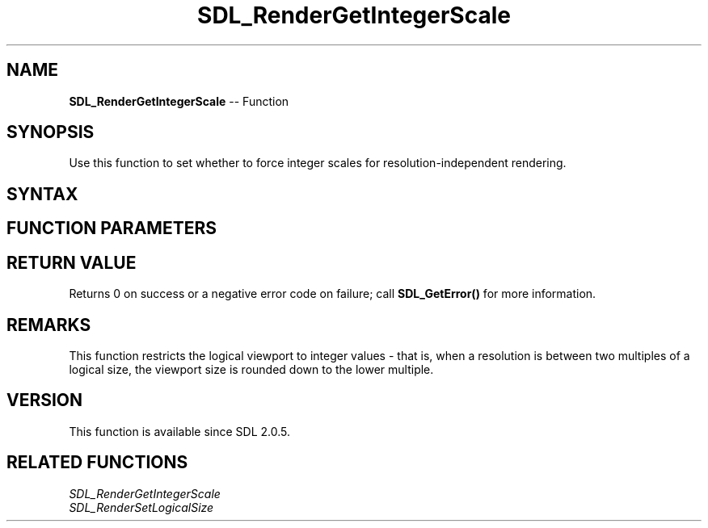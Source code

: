 .TH SDL_RenderGetIntegerScale 3 "2018.10.07" "https://github.com/haxpor/sdl2-manpage" "SDL2"
.SH NAME
\fBSDL_RenderGetIntegerScale\fR -- Function

.SH SYNOPSIS
Use this function to set whether to force integer scales for resolution-independent rendering.

.SH SYNTAX
.TS
tab(:) allbox;
a.
T{
.nf
int SDL_RenderGetIntegerScale(SDL_Renderer*   renderer,
                              SDL_bool        enable)
.fi
T}
.TE

.SH FUNCTION PARAMETERS
.TS
tab(:) allbox;
ab l.
renderer:T{
the renderer for which integer scaling should be set
T}
enable:T{
enable or disable the integer scaling for rendering
T}
.TE

.SH RETURN VALUE
Returns 0 on success or a negative error code on failure; call \fBSDL_GetError()\fR for more information.

.SH REMARKS
This function restricts the logical viewport to integer values - that is, when a resolution is between two multiples of a logical size, the viewport size is rounded down to the lower multiple.

.SH VERSION
This function is available since SDL 2.0.5.

.SH RELATED FUNCTIONS
\fISDL_RenderGetIntegerScale\fR
.br
\fISDL_RenderSetLogicalSize\fR
